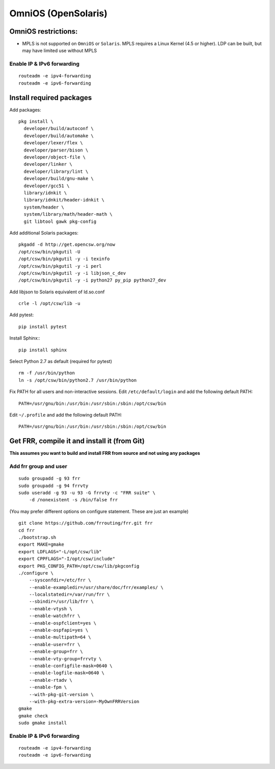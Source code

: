 OmniOS (OpenSolaris)
====================================================

OmniOS restrictions:
--------------------

-  MPLS is not supported on ``OmniOS`` or ``Solaris``. MPLS requires a
   Linux Kernel (4.5 or higher). LDP can be built, but may have limited
   use without MPLS

Enable IP & IPv6 forwarding
^^^^^^^^^^^^^^^^^^^^^^^^^^^

::

    routeadm -e ipv4-forwarding
    routeadm -e ipv6-forwarding

Install required packages
-------------------------

Add packages:

::

    pkg install \
      developer/build/autoconf \
      developer/build/automake \
      developer/lexer/flex \
      developer/parser/bison \
      developer/object-file \
      developer/linker \
      developer/library/lint \
      developer/build/gnu-make \
      developer/gcc51 \
      library/idnkit \
      library/idnkit/header-idnkit \
      system/header \
      system/library/math/header-math \
      git libtool gawk pkg-config

Add additional Solaris packages:

::

    pkgadd -d http://get.opencsw.org/now
    /opt/csw/bin/pkgutil -U
    /opt/csw/bin/pkgutil -y -i texinfo
    /opt/csw/bin/pkgutil -y -i perl
    /opt/csw/bin/pkgutil -y -i libjson_c_dev
    /opt/csw/bin/pkgutil -y -i python27 py_pip python27_dev

Add libjson to Solaris equivalent of ld.so.conf

::

    crle -l /opt/csw/lib -u

Add pytest:

::

    pip install pytest

Install Sphinx:::

   pip install sphinx

Select Python 2.7 as default (required for pytest)

::

    rm -f /usr/bin/python
    ln -s /opt/csw/bin/python2.7 /usr/bin/python

Fix PATH for all users and non-interactive sessions. Edit
``/etc/default/login`` and add the following default PATH:

::

    PATH=/usr/gnu/bin:/usr/bin:/usr/sbin:/sbin:/opt/csw/bin

Edit ``~/.profile`` and add the following default PATH:

::

    PATH=/usr/gnu/bin:/usr/bin:/usr/sbin:/sbin:/opt/csw/bin

Get FRR, compile it and install it (from Git)
---------------------------------------------

**This assumes you want to build and install FRR from source and not
using any packages**

Add frr group and user
^^^^^^^^^^^^^^^^^^^^^^

::

    sudo groupadd -g 93 frr
    sudo groupadd -g 94 frrvty
    sudo useradd -g 93 -u 93 -G frrvty -c "FRR suite" \
        -d /nonexistent -s /bin/false frr

(You may prefer different options on configure statement. These are just
an example)

::

    git clone https://github.com/frrouting/frr.git frr
    cd frr
    ./bootstrap.sh
    export MAKE=gmake
    export LDFLAGS="-L/opt/csw/lib"
    export CPPFLAGS="-I/opt/csw/include"
    export PKG_CONFIG_PATH=/opt/csw/lib/pkgconfig
    ./configure \
        --sysconfdir=/etc/frr \
        --enable-exampledir=/usr/share/doc/frr/examples/ \
        --localstatedir=/var/run/frr \
        --sbindir=/usr/lib/frr \
        --enable-vtysh \
        --enable-watchfrr \
        --enable-ospfclient=yes \
        --enable-ospfapi=yes \
        --enable-multipath=64 \
        --enable-user=frr \
        --enable-group=frr \
        --enable-vty-group=frrvty \
        --enable-configfile-mask=0640 \
        --enable-logfile-mask=0640 \
        --enable-rtadv \
        --enable-fpm \
        --with-pkg-git-version \
        --with-pkg-extra-version=-MyOwnFRRVersion
    gmake
    gmake check
    sudo gmake install

Enable IP & IPv6 forwarding
^^^^^^^^^^^^^^^^^^^^^^^^^^^

::

    routeadm -e ipv4-forwarding
    routeadm -e ipv6-forwarding
